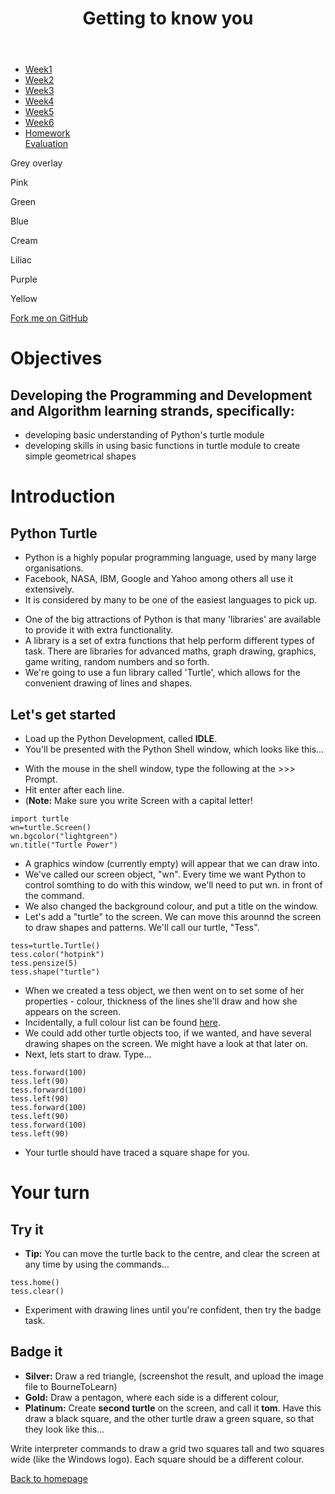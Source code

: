 #+STARTUP:indent
#+HTML_HEAD: <link rel="stylesheet" type="text/css" href="css/styles.css"/>
#+HTML_HEAD_EXTRA: <link href='http://fonts.googleapis.com/css?family=Ubuntu+Mono|Ubuntu' rel='stylesheet' type='text/css'>
#+HTML_HEAD_EXTRA: <script src="http://ajax.googleapis.com/ajax/libs/jquery/1.9.1/jquery.min.js" type="text/javascript"></script>
#+HTML_HEAD_EXTRA: <script src="js/navbar.js" type="text/javascript"></script>
#+OPTIONS: f:nil author:nil num:nil creator:nil timestamp:nil toc:nil html-style:nil
#+TITLE: Getting to know you
#+AUTHOR: Stephen Brown

#+BEGIN_EXPORT html
<div id="underlay" onclick="underlayoff()">
</div>

<div id="stickyribbon">
    <ul>
      <li><a href="1_Lesson.html">Week1</a></li>
      <li><a href="2_Lesson.html">Week2</a></li>
      <li><a href="3_Lesson.html">Week3</a></li>
      <li><a href="4_Lesson.html">Week4</a></li>
      <li><a href="5_Lesson.html">Week5</a></li>
      <li><a href="6_Lesson.html">Week6</a></li>
      <li><a href="homework.html">Homework</a></li
      <li><a href="evaluation.html">Evaluation</a></li>

    </ul>
  </div>

<div id="overlay" onclick="overlayoff()">
</div>
<div id=overlayMenu>
<p onclick="overlayon('hsla(0, 0%, 50%, 0.5)')">Grey overlay</p>
<p onclick="underlayon('hsla(300,100%,50%, 0.3)')">Pink</p>
<p onclick="underlayon('hsla(80, 90%, 40%, 0.4)')">Green</p>
<p onclick="underlayon('hsla(240,100%,50%,0.2)')">Blue</p>
<p onclick="underlayon('hsla(40,100%,50%,0.3)')">Cream</p>
<p onclick="underlayon('hsla(300,100%,40%,0.3)')">Liliac</p>
<p onclick="underlayon('hsla(300,100%,25%,0.3)')">Purple</p>
<p onclick="underlayon('hsla(60,100%,50%,0.3)')">Yellow</p>
</div>
<div class=ribbon>
<a href="https://github.com/stsb11/turtle">Fork me on GitHub</a>
</div>
<center>
<img src='img/turtle.jpg' width=33%>
</center>

#+END_EXPORT

* COMMENT Use as a template
:PROPERTIES:
:HTML_CONTAINER_CLASS: activity
:END:
** Learn It
:PROPERTIES:
:HTML_CONTAINER_CLASS: learn
:END:

** Research It
:PROPERTIES:
:HTML_CONTAINER_CLASS: research
:END:

** Design It
:PROPERTIES:
:HTML_CONTAINER_CLASS: design
:END:

** Build It
:PROPERTIES:
:HTML_CONTAINER_CLASS: build
:END:

** Test It
:PROPERTIES:
:HTML_CONTAINER_CLASS: test
:END:

** Run It
:PROPERTIES:
:HTML_CONTAINER_CLASS: run
:END:

** Document It
:PROPERTIES:
:HTML_CONTAINER_CLASS: document
:END:

** Code It
:PROPERTIES:
:HTML_CONTAINER_CLASS: code
:END:

** Program It
:PROPERTIES:
:HTML_CONTAINER_CLASS: program
:END:

** Try It
:PROPERTIES:
:HTML_CONTAINER_CLASS: try
:END:

** Badge It
:PROPERTIES:
:HTML_CONTAINER_CLASS: badge
:END:

** Save It
:PROPERTIES:
:HTML_CONTAINER_CLASS: save
:END:

e* Introduction
[[file:img/pic.jpg]]
:PROPERTIES:
:HTML_CONTAINER_CLASS: intro
:END:
** What are PIC chips?
:PROPERTIES:
:HTML_CONTAINER_CLASS: research
:END:
Peripheral Interface Controllers are small silicon chips which can be programmed to perform useful tasks.
In school, we tend to use Genie branded chips, like the C08 model you will use in this project. Others (e.g. PICAXE) are available.
PIC chips allow you connect different inputs (e.g. switches) and outputs (e.g. LEDs, motors and speakers), and to control them using flowcharts.
Chips such as these can be found everywhere in consumer electronic products, from toasters to cars. 

While they might not look like much, there is more computational power in a single PIC chip used in school than there was in the space shuttle that went to the moon in the 60's!
** When would I use a PIC chip?
Imagine you wanted to make a flashing bike light; using an LED and a switch alone, you'd need to manually push and release the button to get the flashing effect. A PIC chip could be programmed to turn the LED off and on once a second.
In a board game, you might want to have an electronic dice to roll numbers from 1 to 6 for you. 
In a car, a circuit is needed to ensure that the airbags only deploy when there is a sudden change in speed, AND the passenger is wearing their seatbelt, AND the front or rear bumper has been struck. PIC chips can carry out their instructions very quickly, performing around 1000 instructions per second - as such, they can react far more quickly than a person can. 
* Objectives
:PROPERTIES:
:HTML_CONTAINER_CLASS: objectives
:END:
** Developing the Programming and Development and Algorithm learning strands, specifically:
- developing basic understanding of Python's turtle module
- developing skills in using basic functions in turtle module to create simple geometrical shapes
* Introduction
:PROPERTIES:
:HTML_CONTAINER_CLASS: activity
:END:
** Python Turtle
:PROPERTIES:
:HTML_CONTAINER_CLASS: try
:END:
- Python is a highly popular programming language, used by many large organisations.
- Facebook, NASA, IBM, Google and Yahoo among others all use it extensively. 
- It is considered by many to be one of the easiest languages to pick up.


- One of the big attractions of Python is that many 'libraries' are available to provide it with extra functionality.
- A library is a set of extra functions that help perform different types of task. There are libraries for advanced maths, graph drawing, graphics, game writing, random numbers and so forth. 
- We're going to use a fun library called 'Turtle', which allows for the convenient drawing of lines and shapes. 

** Let's get started
:PROPERTIES:
:HTML_CONTAINER_CLASS: try
:END:
- Load up the Python Development, called **IDLE**. 
- You'll be presented with the Python Shell window, which looks like this...
[[./img/shell.png]]
- With the mouse in the shell window, type the following at the >>> Prompt.
- Hit enter after each line.
- (**Note:** Make sure you write Screen with a capital letter!

#+BEGIN_EXAMPLE
import turtle
wn=turtle.Screen()
wn.bgcolor("lightgreen")
wn.title("Turtle Power")
#+END_EXAMPLE
- A graphics window (currently empty) will appear that we can draw into.
- We've called our screen object, "wn". Every time we want Python to control somthing to do with this window, we'll need to put wn. in front of the command.
- We also changed the background colour, and put a title on the window.
- Let's add a "turtle" to the screen. We can move this arounnd the screen to draw shapes and patterns. We'll call our turtle, "Tess". 
#+BEGIN_EXAMPLE
tess=turtle.Turtle()
tess.color("hotpink")
tess.pensize(5)
tess.shape("turtle")
#+END_EXAMPLE

- When we created a tess object, we then went on to set some of her properties - colour, thickness of the lines she'll draw and how she appears on the screen.
- Incidentally, a full colour list can be found [[http://www.tcl.tk/man/tcl8.4/TkCmd/colors.htm][here]].
- We could add other turtle objects too, if we wanted, and have several drawing shapes on the screen. We might have a look at that later on.
- Next, lets start to draw. Type...
#+BEGIN_EXAMPLE
tess.forward(100)
tess.left(90)
tess.forward(100)
tess.left(90)
tess.forward(100)
tess.left(90)
tess.forward(100)
tess.left(90)
#+END_EXAMPLE

- Your turtle should have traced a square shape for you.

* Your turn
:PROPERTIES:
:HTML_CONTAINER_CLASS: activity
:END:
** Try it
:PROPERTIES:
:HTML_CONTAINER_CLASS: code
:END:
- **Tip:** You can move the turtle back to the centre, and clear the screen at any time by using the commands...
#+BEGIN_EXAMPLE
tess.home()
tess.clear()
#+END_EXAMPLE
- Experiment with drawing lines until you're confident, then try the badge task.

** Badge it
:PROPERTIES:
:HTML_CONTAINER_CLASS: badge
:END:
- *Silver:* Draw a red triangle, (screenshot the result, and upload the image file to BourneToLearn)
- *Gold:* Draw a pentagon, where each side is a different colour,
- *Platinum:* Create **second turtle** on the screen, and call it **tom**. Have this draw a black square, and the other turtle draw a green square, so that they look like this...
[[./img/squares.png]]


Write interpreter commands to draw a grid two squares tall and two squares wide (like the Windows logo). Each square should be a different colour.

[[./index.html][Back to homepage]]
